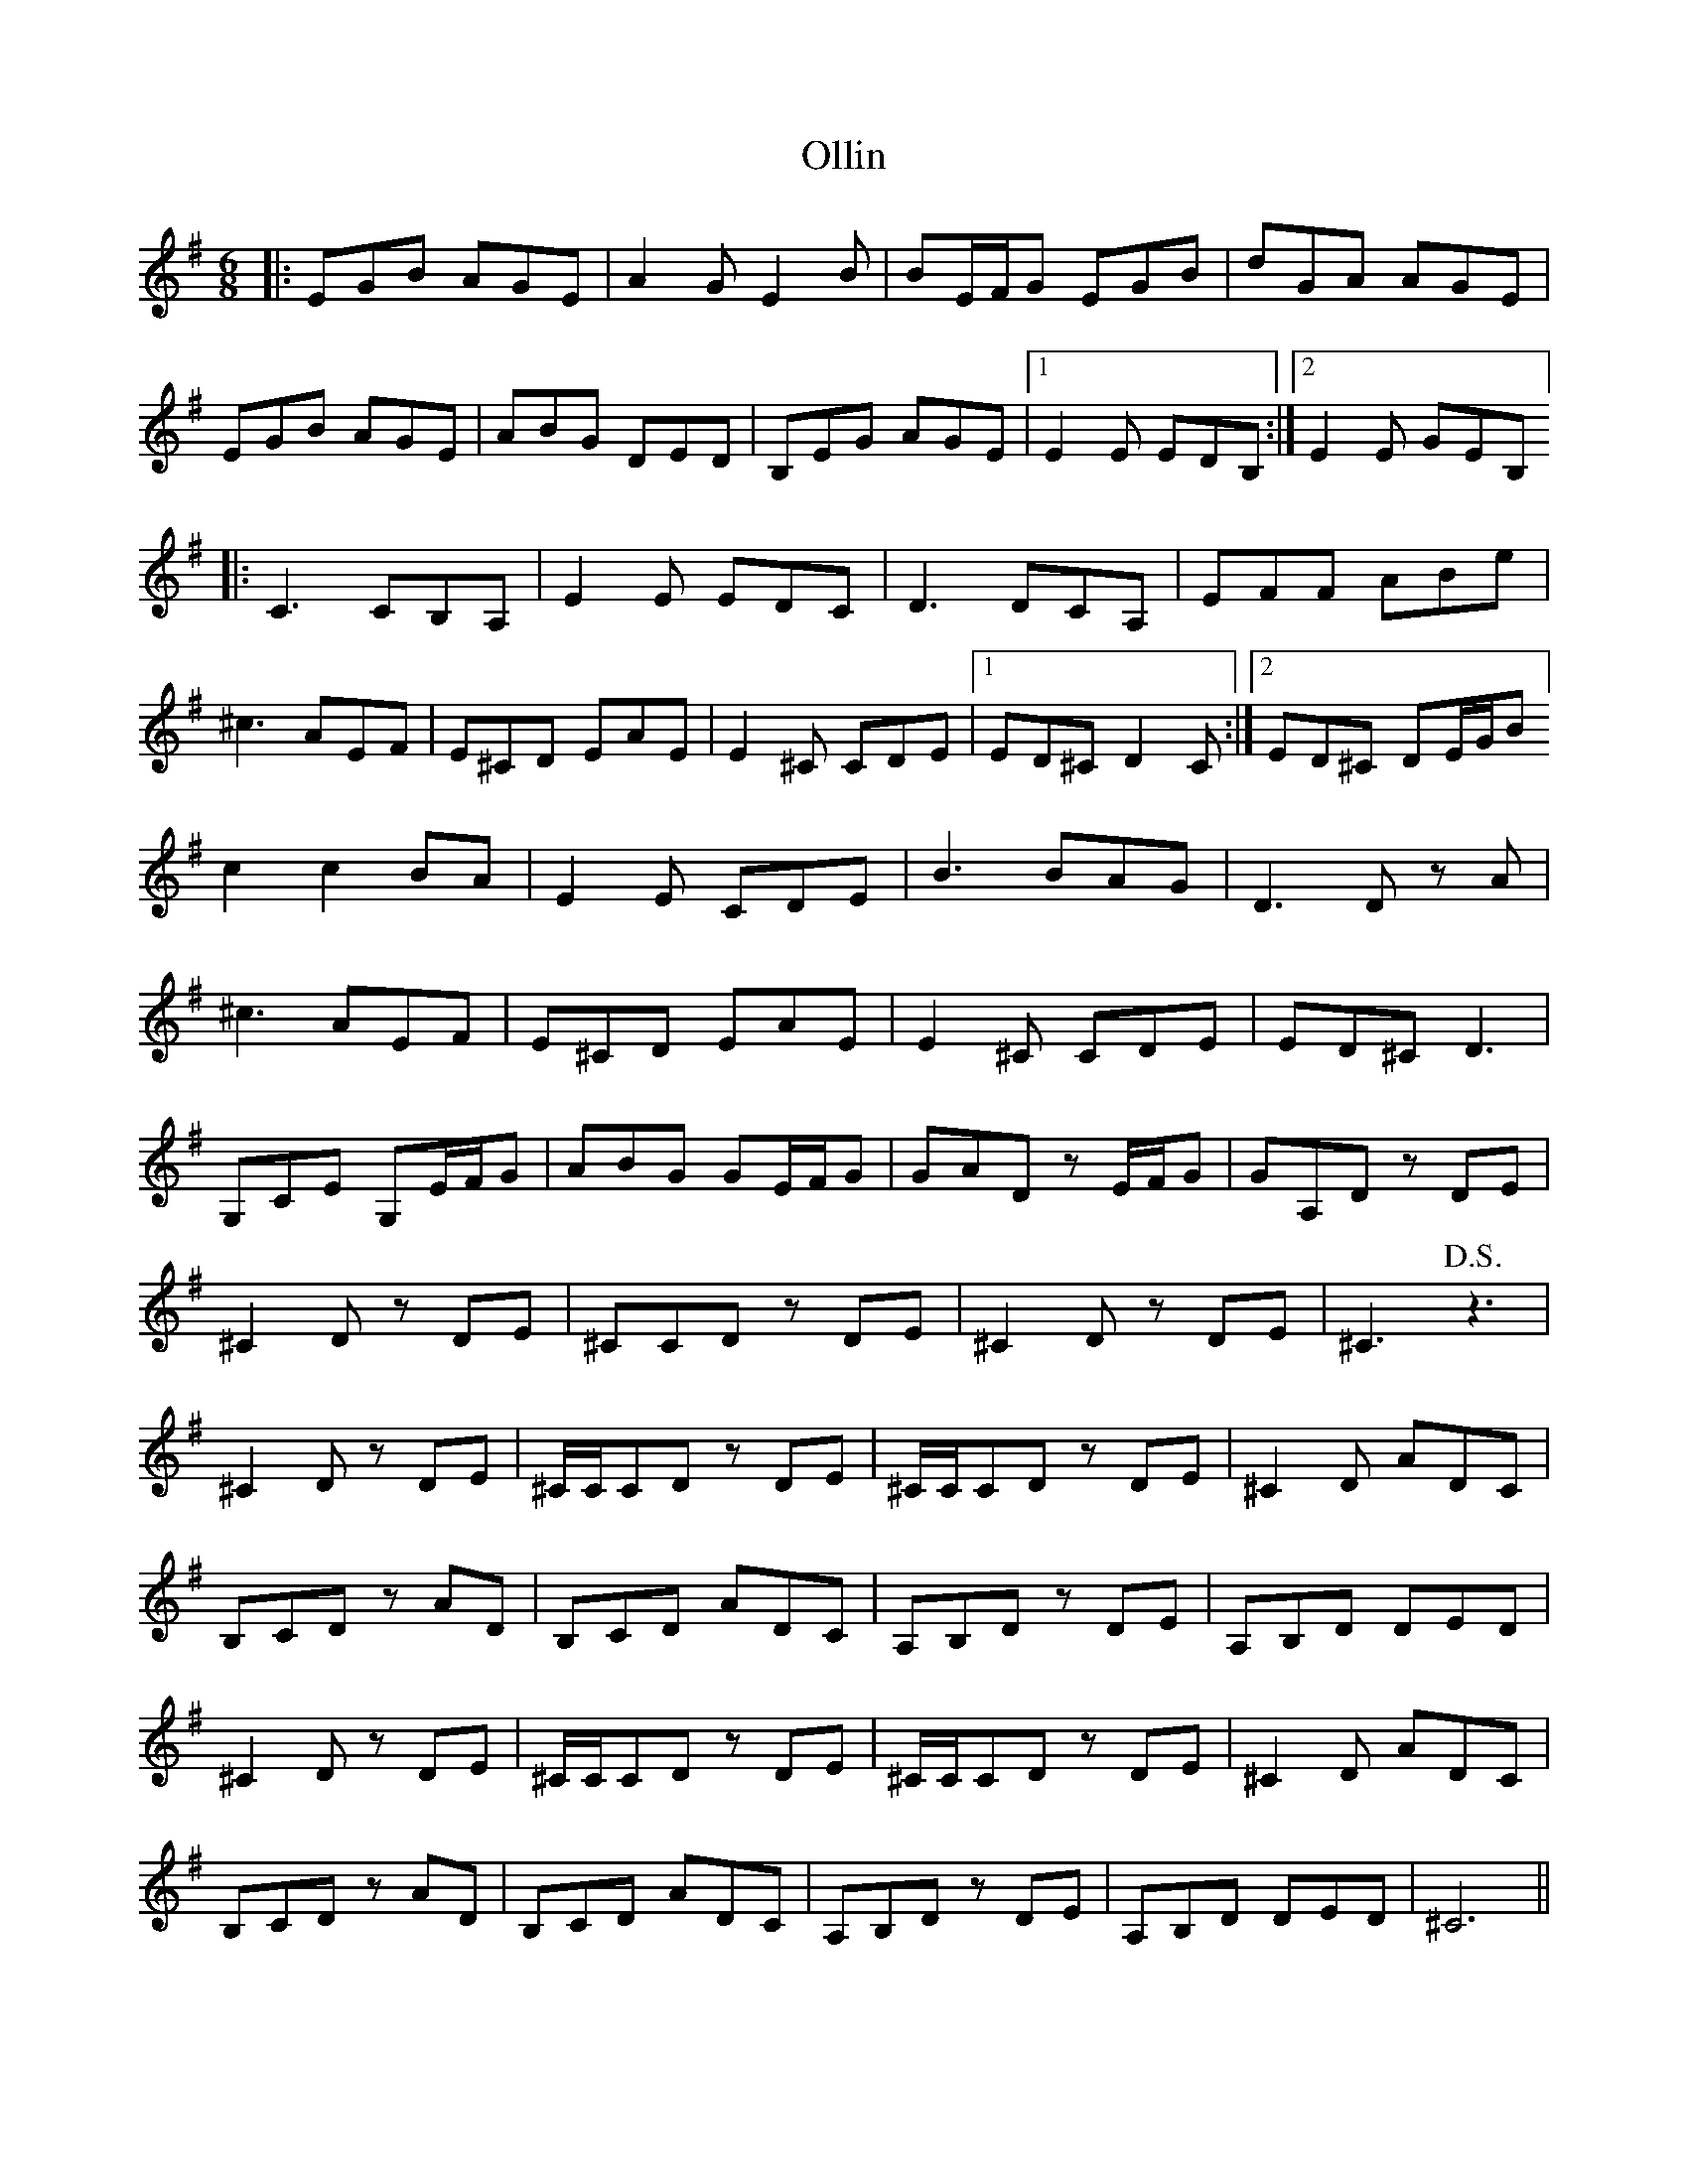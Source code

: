 X: 30515
T: Ollin
R: jig
M: 6/8
K: Eminor
|:EGB AGE|A2 G E2 B|BE/F/G EGB|dGA AGE|
EGB AGE|ABG DED|B,EG AGE|1 E2 E EDB,:|2 E2 E GEB,]
|:C3 CB,A,|E2 E EDC|D3 DCA,|EFF ABe|
^c3 AEF|E^CD EAE|E2 ^C CDE|1 ED^C D2 C:|2 ED^C DE/G/B]
c2c2 BA|E2 E CDE|B3 BAG|D3 D z A|
^c3 AEF|E^CD EAE|E2 ^C CDE|ED^C D3|
G,CE G,E/F/G|ABG GE/F/G|GAD z E/F/G|GA,D z DE|
^C2 D z DE|^CCD z DE|^C2 D z DE|^C3 !D.S.! z3|
^C2 D z DE|^C/C/,CD z DE|^C/C/,CD z DE|^C2 D ADC|
B,CD z AD|B,CD ADC|A,B,D z DE|A,B,D DED|
^C2 D z DE|^C/C/,CD z DE|^C/C/,CD z DE|^C2 D ADC|
B,CD z AD|B,CD ADC|A,B,D z DE|A,B,D DED|^C6||

